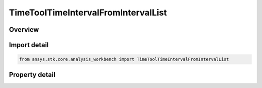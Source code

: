 TimeToolTimeIntervalFromIntervalList
====================================

.. py:class:: ansys.stk.core.analysis_workbench.TimeToolTimeIntervalFromIntervalList

   Bases: :py:class:`~ansys.stk.core.analysis_workbench.ITimeToolTimeInterval`, :py:class:`~ansys.stk.core.analysis_workbench.IAnalysisWorkbenchComponent`

   Interval created from specified interval list by using one of several selection methods.

.. py:currentmodule:: TimeToolTimeIntervalFromIntervalList

Overview
--------

.. tab-set::

    .. tab-item:: Properties

        .. list-table::
            :header-rows: 0
            :widths: auto

            * - :py:attr:`~ansys.stk.core.analysis_workbench.TimeToolTimeIntervalFromIntervalList.reference_intervals`
              - The reference interval list.
            * - :py:attr:`~ansys.stk.core.analysis_workbench.TimeToolTimeIntervalFromIntervalList.interval_selection`
              - The method used to select an interval from the reference interval list.
            * - :py:attr:`~ansys.stk.core.analysis_workbench.TimeToolTimeIntervalFromIntervalList.interval_number`
              - An interval number. Applicable only if IntervalSelection is IntervalSelectionFromStart or IntervalSelectionFromEnd.



Import detail
-------------

.. code-block:: python

    from ansys.stk.core.analysis_workbench import TimeToolTimeIntervalFromIntervalList


Property detail
---------------

.. py:property:: reference_intervals
    :canonical: ansys.stk.core.analysis_workbench.TimeToolTimeIntervalFromIntervalList.reference_intervals
    :type: ITimeToolTimeIntervalList

    The reference interval list.

.. py:property:: interval_selection
    :canonical: ansys.stk.core.analysis_workbench.TimeToolTimeIntervalFromIntervalList.interval_selection
    :type: IntervalFromIntervalListSelectionType

    The method used to select an interval from the reference interval list.

.. py:property:: interval_number
    :canonical: ansys.stk.core.analysis_workbench.TimeToolTimeIntervalFromIntervalList.interval_number
    :type: int

    An interval number. Applicable only if IntervalSelection is IntervalSelectionFromStart or IntervalSelectionFromEnd.


